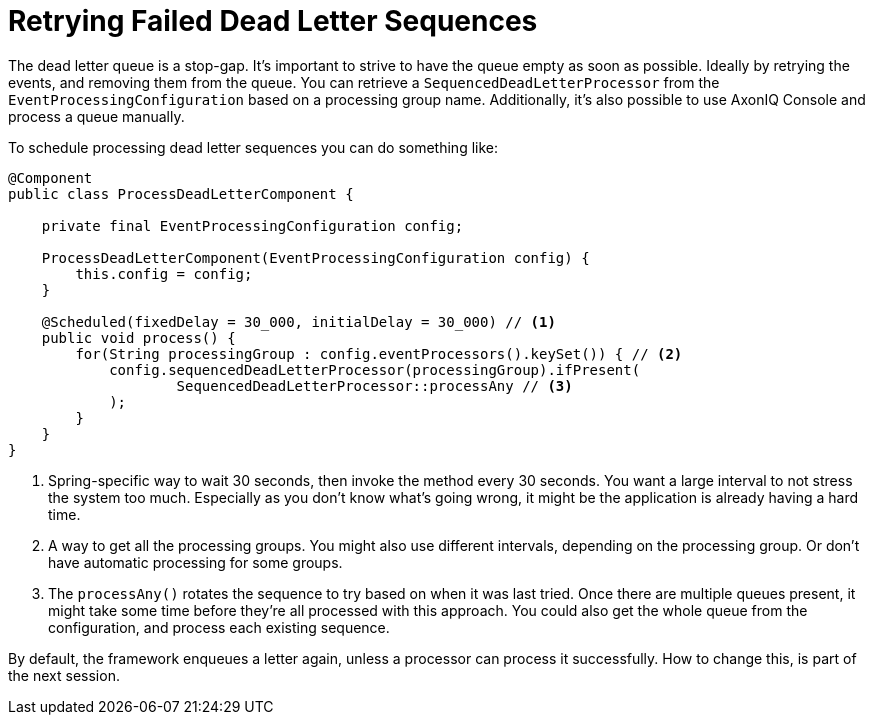 = Retrying Failed Dead Letter Sequences
:navtitle: Retrying failed sequences

The dead letter queue is a stop-gap. It's important to strive to have the queue empty as soon as possible. Ideally by retrying the events, and removing them from the queue.
You can retrieve a `SequencedDeadLetterProcessor` from the `EventProcessingConfiguration` based on a processing group name.
Additionally, it's also possible to use AxonIQ Console and process a queue manually.

To schedule processing dead letter sequences you can do something like:

[source,java]
----
@Component
public class ProcessDeadLetterComponent {

    private final EventProcessingConfiguration config;

    ProcessDeadLetterComponent(EventProcessingConfiguration config) {
        this.config = config;
    }

    @Scheduled(fixedDelay = 30_000, initialDelay = 30_000) // <1>
    public void process() {
        for(String processingGroup : config.eventProcessors().keySet()) { // <2>
            config.sequencedDeadLetterProcessor(processingGroup).ifPresent(
                    SequencedDeadLetterProcessor::processAny // <3>
            );
        }
    }
}
----

<1> Spring-specific way to wait 30 seconds, then invoke the method every 30 seconds.
You want a large interval to not stress the system too much.
Especially as you don't know what's going wrong, it might be the application is already having a hard time.
<2> A way to get all the processing groups.
You might also use different intervals, depending on the processing group.
Or don't have automatic processing for some groups.
<3> The `processAny()` rotates the sequence to try based on when it was last tried.
Once there are multiple queues present, it might take some time before they're all processed with this approach.
You could also get the whole queue from the configuration, and process each existing sequence.

By default, the framework enqueues a letter again, unless a processor can process it successfully.
How to change this, is part of the next session.

